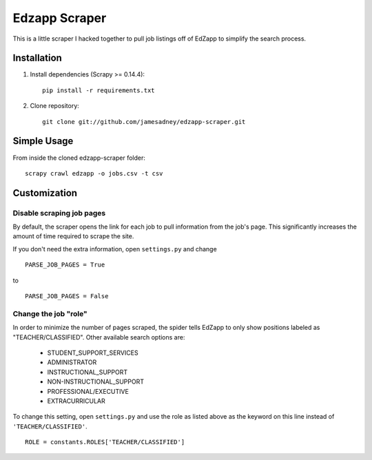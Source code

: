 ##############
Edzapp Scraper
##############

This is a little scraper I hacked together to pull job listings off of EdZapp to simplify the search process.

Installation
############

1. Install dependencies (Scrapy >= 0.14.4): ::
   
      pip install -r requirements.txt

2. Clone repository: ::
   
      git clone git://github.com/jamesadney/edzapp-scraper.git

Simple Usage
############

From inside the cloned edzapp-scraper folder: ::
   
   scrapy crawl edzapp -o jobs.csv -t csv

Customization
#############

Disable scraping job pages
--------------------------

By default, the scraper opens the link for each job to pull information from
the job's page.  This significantly increases the amount of time required to
scrape the site.  

If you don't need the extra information, open ``settings.py`` and change ::

   PARSE_JOB_PAGES = True

to ::

   PARSE_JOB_PAGES = False

Change the job "role"
---------------------

In order to minimize the number of pages scraped, the spider tells EdZapp to
only show positions labeled as "TEACHER/CLASSIFIED".  Other available search
options are:

    - STUDENT_SUPPORT_SERVICES
    - ADMINISTRATOR
    - INSTRUCTIONAL_SUPPORT
    - NON-INSTRUCTIONAL_SUPPORT
    - PROFESSIONAL/EXECUTIVE
    - EXTRACURRICULAR
    
To change this setting, open ``settings.py`` and use the role as listed above
as the keyword on this line instead of ``'TEACHER/CLASSIFIED'``. ::

   ROLE = constants.ROLES['TEACHER/CLASSIFIED']
